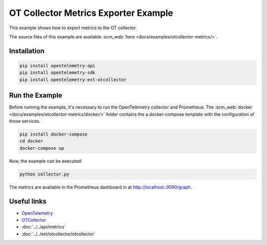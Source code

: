 OT Collector Metrics Exporter Example
=====================================

This example shows how to export metrics to the OT collector.

The source files of this example are available :scm_web:`here <docs/examples/otcollector-metrics/>`.

Installation
------------

.. code-block:: sh

    pip install opentelemetry-api
    pip install opentelemetry-sdk
    pip install opentelemetry-ext-otcollector

Run the Example
---------------

Before running the example, it's necessary to run the OpenTelemetry collector
and Prometheus.  The :scm_web:`docker <docs/examples/otcollector-metrics/docker/>`
folder contains the a docker-compose template with the configuration of those
services.

.. code-block:: sh

    pip install docker-compose
    cd docker
    docker-compose up


Now, the example can be executed:

.. code-block:: sh

    python collector.py


The metrics are available in the Prometheus dashboard in at http://localhost::9090/graph.

Useful links
------------

- OpenTelemetry_
- OTCollector_
- :doc:`../../api/metrics`
- :doc:`../../ext/otcollector/otcollector`

.. _OpenTelemetry: https://github.com/open-telemetry/opentelemetry-python/
.. _OTCollector: https://github.com/open-telemetry/opentelemetry-collector